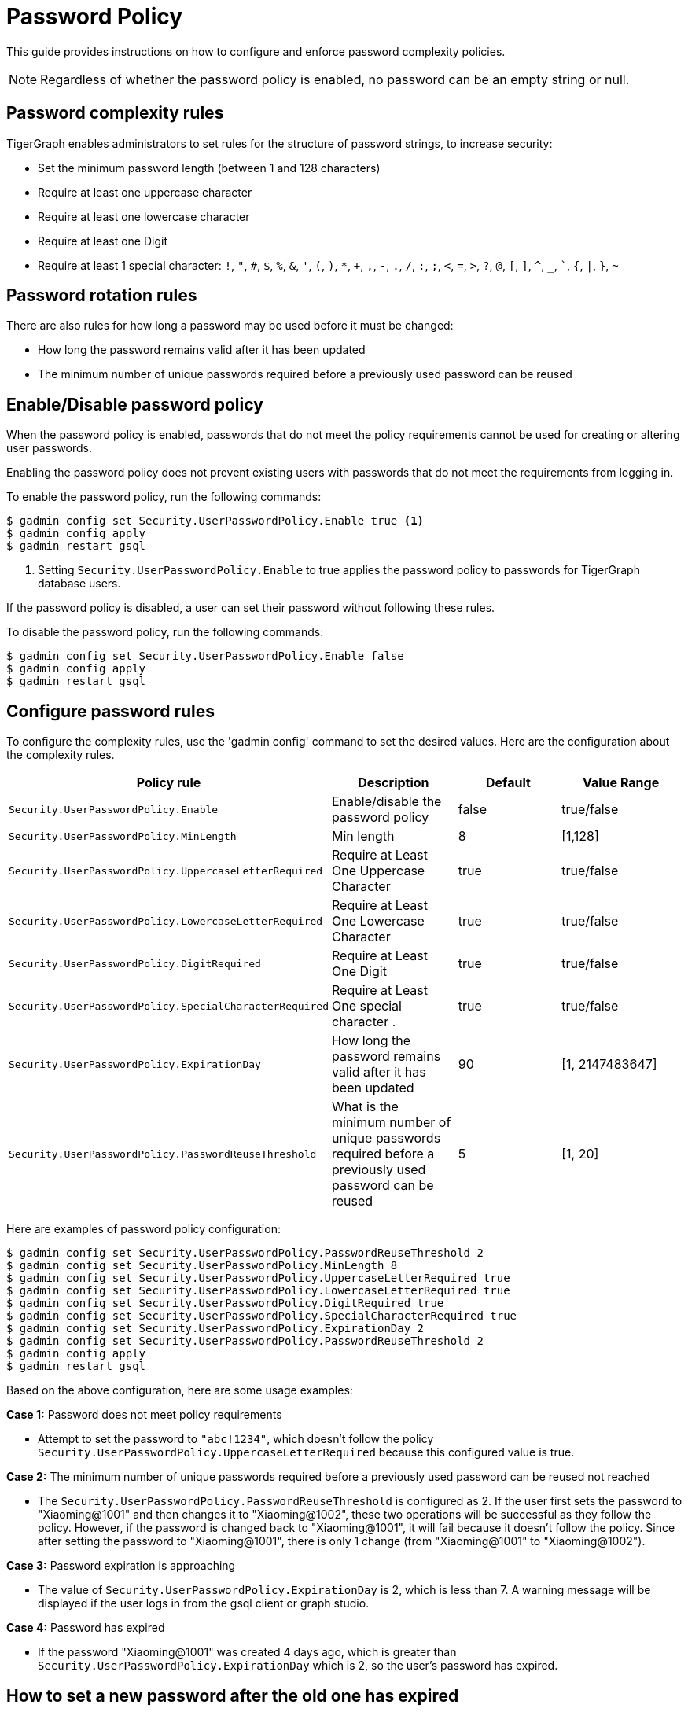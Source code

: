 = Password Policy
:description: Overview of password policy.

This guide provides instructions on how to configure and enforce password complexity policies.

NOTE: Regardless of whether the password policy is enabled, no password can be an empty string or null.

== Password complexity rules
TigerGraph enables administrators to set rules for the structure of password strings, to increase security:

* Set the minimum password length (between 1 and 128 characters)
* Require at least one uppercase character
* Require at least one lowercase character
* Require at least one Digit
* Require at least 1 special character: `!`, `"`, `#`, `$`, `%`, `&`, `'`, `(`, `)`, `*`, `+`, `,`, `-`, `.`, `/`, `:`, `;`, `<`, `=`, `>`, `?`, `@`, `[`, `]`, `^`, `_`, ```, `{`, `|`, `}`, `~`

== Password rotation rules
There are also rules for how long a password may be used before it must be changed:

* How long the password remains valid after it has been updated
* The minimum number of unique passwords required before a previously used password can be reused

== Enable/Disable password policy
When the password policy is enabled, passwords that do not meet the policy requirements cannot be used for creating or altering user passwords.

Enabling the password policy does not prevent existing users with passwords that do not meet the requirements from logging in.

To enable the password policy, run the following commands:

[.wrap,console]
----
$ gadmin config set Security.UserPasswordPolicy.Enable true <1>
$ gadmin config apply
$ gadmin restart gsql
----
<1> Setting `Security.UserPasswordPolicy.Enable` to true applies the password policy to passwords for TigerGraph database users.

If the password policy is disabled, a user can set their password without following these rules.

To disable the password policy, run the following commands:

[.wrap,console]
----
$ gadmin config set Security.UserPasswordPolicy.Enable false
$ gadmin config apply
$ gadmin restart gsql
----

== Configure password rules
To configure the complexity rules, use the 'gadmin config' command to set the desired values. Here are the configuration about the complexity rules.

|===
| Policy rule | Description | Default | Value Range

| `Security.UserPasswordPolicy.Enable`
| Enable/disable the password policy
| false
| true/false

| `Security.UserPasswordPolicy.MinLength`
| Min length
| 8
| [1,128]

| `Security.UserPasswordPolicy.UppercaseLetterRequired`
| Require at Least One Uppercase Character
| true
| true/false

| `Security.UserPasswordPolicy.LowercaseLetterRequired`
| Require at Least One Lowercase Character
| true
| true/false

| `Security.UserPasswordPolicy.DigitRequired`
| Require at Least One Digit
| true
| true/false

| `Security.UserPasswordPolicy.SpecialCharacterRequired`
| Require at Least One special character .
| true
| true/false

| `Security.UserPasswordPolicy.ExpirationDay`
| How long the password remains valid after it has been updated
| 90
| [1, 2147483647]

| `Security.UserPasswordPolicy.PasswordReuseThreshold`
| What is the minimum number of unique passwords required before a previously used password can be reused
| 5
| [1, 20]
|===


Here are examples of password policy configuration:

[.wrap,console]
----
$ gadmin config set Security.UserPasswordPolicy.PasswordReuseThreshold 2
$ gadmin config set Security.UserPasswordPolicy.MinLength 8
$ gadmin config set Security.UserPasswordPolicy.UppercaseLetterRequired true
$ gadmin config set Security.UserPasswordPolicy.LowercaseLetterRequired true
$ gadmin config set Security.UserPasswordPolicy.DigitRequired true
$ gadmin config set Security.UserPasswordPolicy.SpecialCharacterRequired true
$ gadmin config set Security.UserPasswordPolicy.ExpirationDay 2
$ gadmin config set Security.UserPasswordPolicy.PasswordReuseThreshold 2
$ gadmin config apply
$ gadmin restart gsql
----

Based on the above configuration, here are some usage examples:

*Case 1:* Password does not meet policy requirements

- Attempt to set the password to `"abc!1234"`, which doesn't follow the policy `Security.UserPasswordPolicy.UppercaseLetterRequired` because this configured value is true.

*Case 2:* The minimum number of unique passwords required before a previously used password can be reused not reached

- The `Security.UserPasswordPolicy.PasswordReuseThreshold` is configured as 2. If the user first sets the password to "Xiaoming@1001" and then changes it to "Xiaoming@1002", these two operations will be successful as they follow the policy. However, if the password is changed back to "Xiaoming@1001", it will fail because it doesn't follow the policy. Since after setting the password to "Xiaoming@1001", there is only 1 change (from "Xiaoming@1001" to "Xiaoming@1002").

*Case 3:* Password expiration is approaching

- The value of `Security.UserPasswordPolicy.ExpirationDay` is 2, which is less than 7. A warning message will be displayed if the user logs in from the gsql client or graph studio.

*Case 4:* Password has expired

- If the password "Xiaoming@1001" was created 4 days ago, which is greater than `Security.UserPasswordPolicy.ExpirationDay` which is 2, so the user's password has expired.

== How to set a new password after the old one has expired

If the password has expired, the user must change the password using the command
`gsql -u <username> -p <password> [--targetuser <target_username>] --changepassword <new_password>` or change the password in GraphStudio first, otherwise any operation which requires password authorization will be blocked.


